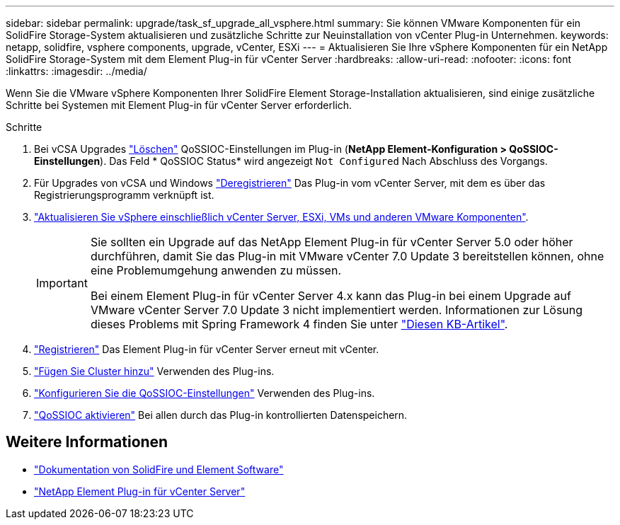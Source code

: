 ---
sidebar: sidebar 
permalink: upgrade/task_sf_upgrade_all_vsphere.html 
summary: Sie können VMware Komponenten für ein SolidFire Storage-System aktualisieren und zusätzliche Schritte zur Neuinstallation von vCenter Plug-in Unternehmen. 
keywords: netapp, solidfire, vsphere components, upgrade, vCenter, ESXi 
---
= Aktualisieren Sie Ihre vSphere Komponenten für ein NetApp SolidFire Storage-System mit dem Element Plug-in für vCenter Server
:hardbreaks:
:allow-uri-read: 
:nofooter: 
:icons: font
:linkattrs: 
:imagesdir: ../media/


[role="lead"]
Wenn Sie die VMware vSphere Komponenten Ihrer SolidFire Element Storage-Installation aktualisieren, sind einige zusätzliche Schritte bei Systemen mit Element Plug-in für vCenter Server erforderlich.

.Schritte
. Bei vCSA Upgrades https://docs.netapp.com/us-en/vcp/vcp_task_qossioc.html#clear-qossioc-settings["Löschen"^] QoSSIOC-Einstellungen im Plug-in (*NetApp Element-Konfiguration > QoSSIOC-Einstellungen*). Das Feld * QoSSIOC Status* wird angezeigt `Not Configured` Nach Abschluss des Vorgangs.
. Für Upgrades von vCSA und Windows https://docs.netapp.com/us-en/vcp/task_vcp_unregister.html["Deregistrieren"^] Das Plug-in vom vCenter Server, mit dem es über das Registrierungsprogramm verknüpft ist.
. https://docs.vmware.com/en/VMware-vSphere/6.7/com.vmware.vcenter.upgrade.doc/GUID-7AFB6672-0B0B-4902-B254-EE6AE81993B2.html["Aktualisieren Sie vSphere einschließlich vCenter Server, ESXi, VMs und anderen VMware Komponenten"^].
+
[IMPORTANT]
====
Sie sollten ein Upgrade auf das NetApp Element Plug-in für vCenter Server 5.0 oder höher durchführen, damit Sie das Plug-in mit VMware vCenter 7.0 Update 3 bereitstellen können, ohne eine Problemumgehung anwenden zu müssen.

Bei einem Element Plug-in für vCenter Server 4.x kann das Plug-in bei einem Upgrade auf VMware vCenter Server 7.0 Update 3 nicht implementiert werden. Informationen zur Lösung dieses Problems mit Spring Framework 4 finden Sie unter https://kb.netapp.com/Advice_and_Troubleshooting/Hybrid_Cloud_Infrastructure/NetApp_HCI/vCenter_plug-in_deployment_fails_after_upgrading_vCenter_to_version_7.0_U3["Diesen KB-Artikel"^].

====
. https://docs.netapp.com/us-en/vcp/vcp_task_getstarted.html#register-the-plug-in-with-vcenter["Registrieren"^] Das Element Plug-in für vCenter Server erneut mit vCenter.
. https://docs.netapp.com/us-en/vcp/vcp_task_getstarted.html#add-storage-clusters-for-use-with-the-plug-in["Fügen Sie Cluster hinzu"^] Verwenden des Plug-ins.
. https://docs.netapp.com/us-en/vcp/vcp_task_getstarted.html#configure-qossioc-settings-using-the-plug-in["Konfigurieren Sie die QoSSIOC-Einstellungen"^] Verwenden des Plug-ins.
. https://docs.netapp.com/us-en/vcp/vcp_task_qossioc.html#enabling-qossioc-automation-on-datastores["QoSSIOC aktivieren"^] Bei allen durch das Plug-in kontrollierten Datenspeichern.




== Weitere Informationen

* https://docs.netapp.com/us-en/element-software/index.html["Dokumentation von SolidFire und Element Software"]
* https://docs.netapp.com/us-en/vcp/index.html["NetApp Element Plug-in für vCenter Server"^]


